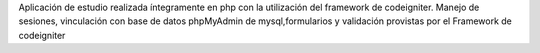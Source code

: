 Aplicación de estudio realizada íntegramente en php con la utilización del framework de codeigniter.
Manejo de sesiones, vinculación con base de datos 
phpMyAdmin de mysql,formularios y validación provistas por el
Framework de codeigniter
